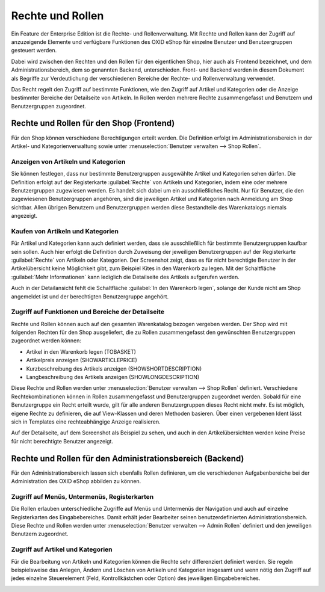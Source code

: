 ﻿Rechte und Rollen
=================

Ein Feature der Enterprise Edition ist die Rechte- und Rollenverwaltung. Mit Rechte und Rollen kann der Zugriff auf anzuzeigende Elemente und verfügbare Funktionen des OXID eShop für einzelne Benutzer und Benutzergruppen gesteuert werden.

Dabei wird zwischen den Rechten und den Rollen für den eigentlichen Shop, hier auch als Frontend bezeichnet, und dem Administrationsbereich, dem so genannten Backend, unterschieden. Front- und Backend werden in diesem Dokument als Begriffe zur Verdeutlichung der verschiedenen Bereiche der Rechte- und Rollenverwaltung verwendet.

Das Recht regelt den Zugriff auf bestimmte Funktionen, wie den Zugriff auf Artikel und Kategorien oder die Anzeige bestimmter Bereiche der Detailseite von Artikeln. In Rollen werden mehrere Rechte zusammengefasst und Benutzern und Benutzergruppen zugeordnet.

Rechte und Rollen für den Shop (Frontend)
-----------------------------------------
Für den Shop können verschiedene Berechtigungen erteilt werden. Die Definition erfolgt im Administrationsbereich in der Artikel- und Kategorienverwaltung sowie unter :menuselection:`Benutzer verwalten --> Shop Rollen`.

Anzeigen von Artikeln und Kategorien
^^^^^^^^^^^^^^^^^^^^^^^^^^^^^^^^^^^^
Sie können festlegen, dass nur bestimmte Benutzergruppen ausgewählte Artikel und Kategorien sehen dürfen. Die Definition erfolgt auf der Registerkarte :guilabel:`Rechte` von Artikeln und Kategorien, indem eine oder mehrere Benutzergruppen zugewiesen werden. Es handelt sich dabei um ein ausschließliches Recht. Nur für Benutzer, die den zugewiesenen Benutzergruppen angehören, sind die jeweiligen Artikel und Kategorien nach Anmeldung am Shop sichtbar. Allen übrigen Benutzern und Benutzergruppen werden diese Bestandteile des Warenkatalogs niemals angezeigt.

Kaufen von Artikeln und Kategorien
^^^^^^^^^^^^^^^^^^^^^^^^^^^^^^^^^^
Für Artikel und Kategorien kann auch definiert werden, dass sie ausschließlich für bestimmte Benutzergruppen kaufbar sein sollen. Auch hier erfolgt die Definition durch Zuweisung der jeweiligen Benutzergruppen auf der Registerkarte :guilabel:`Rechte` von Artikeln oder Kategorien. Der Screenshot zeigt, dass es für nicht berechtigte Benutzer in der Artikelübersicht keine Möglichkeit gibt, zum Beispiel Kites in den Warenkorb zu legen. Mit der Schaltfläche :guilabel:`Mehr Informationen` kann lediglich die Detailseite des Artikels aufgerufen werden.

.. image:: ../media/screenshots/oxbaev01.png
   :alt: Artikelübersicht (Rechte und Rollen)
   :height: 360
   :width: 650

Auch in der Detailansicht fehlt die Schaltfläche :guilabel:`In den Warenkorb legen`, solange der Kunde nicht am Shop angemeldet ist und der berechtigten Benutzergruppe angehört.

.. image:: ../media/screenshots/oxbaev02.png
   :alt: Detailansicht Artikel (Rechte und Rollen)
   :height: 307
   :width: 609

Zugriff auf Funktionen und Bereiche der Detailseite
^^^^^^^^^^^^^^^^^^^^^^^^^^^^^^^^^^^^^^^^^^^^^^^^^^^
Rechte und Rollen können auch auf den gesamten Warenkatalog bezogen vergeben werden. Der Shop wird mit folgenden Rechten für den Shop ausgeliefert, die zu Rollen zusammengefasst den gewünschten Benutzergruppen zugeordnet werden können:

* Artikel in den Warenkorb legen (TOBASKET)
* Artikelpreis anzeigen (SHOWARTICLEPRICE)
* Kurzbeschreibung des Artikels anzeigen (SHOWSHORTDESCRIPTION)
* Langbeschreibung des Artikels anzeigen (SHOWLONGDESCRIPTION)

Diese Rechte und Rollen werden unter :menuselection:`Benutzer verwalten --> Shop Rollen` definiert. Verschiedene Rechtekombinationen können in Rollen zusammengefasst und Benutzergruppen zugeordnet werden. Sobald für eine Benutzergruppe ein Recht erteilt wurde, gilt für alle anderen Benutzergruppen dieses Recht nicht mehr. Es ist möglich, eigene Rechte zu definieren, die auf View-Klassen und deren Methoden basieren. Über einen vergebenen Ident lässt sich in Templates eine rechteabhängige Anzeige realisieren.

.. image:: ../media/screenshots/oxbaev03.png
   :alt: Rechte für Detailansicht (Rechte und Rollen)
   :height: 158
   :width: 319

Auf der Detailseite, auf dem Screenshot als Beispiel zu sehen, und auch in den Artikelübersichten werden keine Preise für nicht berechtigte Benutzer angezeigt.

.. image:: ../media/screenshots/oxbaev04.png
   :alt: Detailansicht Artikel (Rechte und Rollen)
   :height: 310
   :width: 612

Rechte und Rollen für den Administrationsbereich (Backend)
----------------------------------------------------------
Für den Administrationsbereich lassen sich ebenfalls Rollen definieren, um die verschiedenen Aufgabenbereiche bei der Administration des OXID eShop abbilden zu können.

Zugriff auf Menüs, Untermenüs, Registerkarten
^^^^^^^^^^^^^^^^^^^^^^^^^^^^^^^^^^^^^^^^^^^^^
Die Rollen erlauben unterschiedliche Zugriffe auf Menüs und Untermenüs der Navigation und auch auf einzelne Registerkarten des Eingabebereiches. Damit erhält jeder Bearbeiter seinen benutzerdefinierten Administrationsbereich. Diese Rechte und Rollen werden unter :menuselection:`Benutzer verwalten --> Admin Rollen` definiert und den jeweiligen Benutzern zugeordnet.

.. image:: ../media/screenshots/oxbaev05.png
   :alt: Zugriff im Administrationsbereich
   :height: 335
   :width: 650

Zugriff auf Artikel und Kategorien
^^^^^^^^^^^^^^^^^^^^^^^^^^^^^^^^^^
Für die Bearbeitung von Artikeln und Kategorien können die Rechte sehr differenziert definiert werden. Sie regeln beispielsweise das Anlegen, Ändern und Löschen von Artikeln und Kategorien insgesamt und wenn nötig den Zugriff auf jedes einzelne Steuerelement (Feld, Kontrollkästchen oder Option) des jeweiligen Eingabebereiches.

.. image:: ../media/screenshots/oxbaev06.png
   :alt: Zugriff im Administrationsbereich
   :height: 335
   :width: 650

.. Intern: oxbaev, Status: